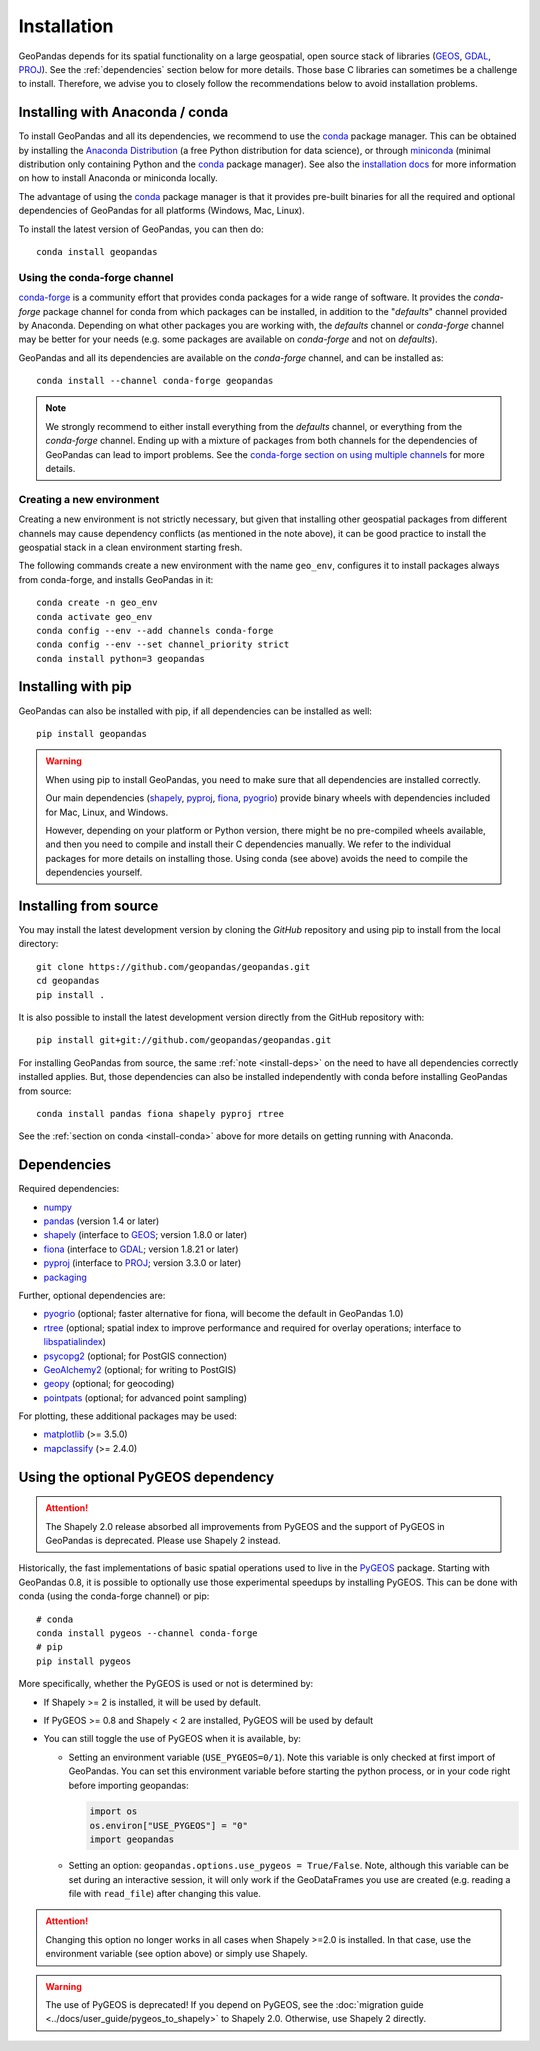 Installation
============

GeoPandas depends for its spatial functionality on a large geospatial, open
source stack of libraries (`GEOS`_, `GDAL`_, `PROJ`_). See the
:ref:`dependencies` section below for more details. Those base C
libraries can sometimes be a challenge to install. Therefore, we advise you
to closely follow the recommendations below to avoid installation problems.

.. _install-conda:

Installing with Anaconda / conda
--------------------------------

To install GeoPandas and all its dependencies, we recommend to use the `conda`_
package manager. This can be obtained by installing the
`Anaconda Distribution`_ (a free Python distribution for data science), or
through `miniconda`_ (minimal distribution only containing Python and the
`conda`_ package manager). See also the `installation docs
<https://conda.io/docs/user-guide/install/download.html>`__ for more information
on how to install Anaconda or miniconda locally.

The advantage of using the `conda`_ package manager is that it provides
pre-built binaries for all the required and optional dependencies of GeoPandas
for all platforms (Windows, Mac, Linux).

To install the latest version of GeoPandas, you can then do::

    conda install geopandas


Using the conda-forge channel
^^^^^^^^^^^^^^^^^^^^^^^^^^^^^

`conda-forge`_ is a community effort that provides conda packages for a wide
range of software. It provides the *conda-forge* package channel for conda from
which packages can be installed, in addition to the "*defaults*" channel
provided by Anaconda.
Depending on what other packages you are working with, the *defaults* channel
or *conda-forge* channel may be better for your needs (e.g. some packages are
available on *conda-forge* and not on *defaults*).

GeoPandas and all its dependencies are available on the *conda-forge*
channel, and can be installed as::

    conda install --channel conda-forge geopandas

.. note::

    We strongly recommend to either install everything from the *defaults*
    channel, or everything from the *conda-forge* channel. Ending up with a
    mixture of packages from both channels for the dependencies of GeoPandas
    can lead to import problems.
    See the `conda-forge section on using multiple channels
    <http://conda-forge.org/docs/user/tipsandtricks.html#using-multiple-channels>`__
    for more details.


Creating a new environment
^^^^^^^^^^^^^^^^^^^^^^^^^^

Creating a new environment is not strictly necessary, but given that installing
other geospatial packages from different channels may cause dependency conflicts
(as mentioned in the note above), it can be good practice to install the geospatial
stack in a clean environment starting fresh.

The following commands create a new environment with the name ``geo_env``,
configures it to install packages always from conda-forge, and installs
GeoPandas in it::

    conda create -n geo_env
    conda activate geo_env
    conda config --env --add channels conda-forge
    conda config --env --set channel_priority strict
    conda install python=3 geopandas


.. _install-pip:

Installing with pip
-------------------

GeoPandas can also be installed with pip, if all dependencies can be installed
as well::

    pip install geopandas

.. _install-deps:

.. warning::

    When using pip to install GeoPandas, you need to make sure that all dependencies are
    installed correctly.

    Our main dependencies (`shapely`_, `pyproj`_, `fiona`_, `pyogrio`_) provide binary
    wheels with dependencies included for Mac, Linux, and Windows.

    However, depending on your platform or Python version, there might be no
    pre-compiled wheels available, and then you need to compile and install their C
    dependencies manually. We refer to the individual packages for more details on
    installing those. Using conda (see above) avoids the need to compile the
    dependencies yourself.

Installing from source
----------------------

You may install the latest development version by cloning the
`GitHub` repository and using pip to install from the local directory::

    git clone https://github.com/geopandas/geopandas.git
    cd geopandas
    pip install .

It is also possible to install the latest development version
directly from the GitHub repository with::

    pip install git+git://github.com/geopandas/geopandas.git

For installing GeoPandas from source, the same :ref:`note <install-deps>` on
the need to have all dependencies correctly installed applies. But, those
dependencies can also be installed independently with conda before installing
GeoPandas from source::

    conda install pandas fiona shapely pyproj rtree

See the :ref:`section on conda <install-conda>` above for more details on
getting running with Anaconda.

.. _dependencies:

Dependencies
------------

Required dependencies:

- `numpy`_
- `pandas`_ (version 1.4 or later)
- `shapely`_ (interface to `GEOS`_; version 1.8.0 or later)
- `fiona`_ (interface to `GDAL`_; version 1.8.21 or later)
- `pyproj`_ (interface to `PROJ`_; version 3.3.0 or later)
- `packaging`_

Further, optional dependencies are:

- `pyogrio`_ (optional; faster alternative for fiona, will become the default in GeoPandas 1.0)
- `rtree`_ (optional; spatial index to improve performance and required for
  overlay operations; interface to `libspatialindex`_)
- `psycopg2`_ (optional; for PostGIS connection)
- `GeoAlchemy2`_ (optional; for writing to PostGIS)
- `geopy`_ (optional; for geocoding)
- `pointpats`_ (optional; for advanced point sampling)


For plotting, these additional packages may be used:

- `matplotlib`_ (>= 3.5.0)
- `mapclassify`_ (>= 2.4.0)


Using the optional PyGEOS dependency
------------------------------------

.. attention::

  The Shapely 2.0 release absorbed all improvements from PyGEOS and the support of
  PyGEOS in GeoPandas is deprecated. Please use Shapely 2 instead.

Historically, the
fast implementations of basic spatial operations used to live in the `PyGEOS`_
package.
Starting with GeoPandas 0.8, it is possible to optionally use those
experimental speedups by installing PyGEOS. This can be done with conda
(using the conda-forge channel) or pip::

    # conda
    conda install pygeos --channel conda-forge
    # pip
    pip install pygeos

More specifically, whether the PyGEOS is used or not is determined by:

- If Shapely >= 2 is installed, it will be used by default.
- If PyGEOS >= 0.8 and Shapely < 2 are installed, PyGEOS will be used by default

- You can still toggle the use of PyGEOS when it is available, by:

  - Setting an environment variable (``USE_PYGEOS=0/1``). Note this variable
    is only checked at first import of GeoPandas. You can set this environment
    variable before starting the python process, or in your code right before
    importing geopandas:

    .. code-block:: python

      import os
      os.environ["USE_PYGEOS"] = "0"
      import geopandas

  - Setting an option: ``geopandas.options.use_pygeos = True/False``. Note,
    although this variable can be set during an interactive session, it will
    only work if the GeoDataFrames you use are created (e.g. reading a file
    with ``read_file``) after changing this value.

.. attention::

    Changing this option no longer works in all cases when
    Shapely >=2.0 is installed. In that case, use the environment variable
    (see option above) or simply use Shapely.

.. warning::

    The use of PyGEOS is deprecated! If you depend on PyGEOS, see
    the :doc:`migration guide <../docs/user_guide/pygeos_to_shapely>`
    to Shapely 2.0. Otherwise, use Shapely 2 directly.


.. _PyPI: https://pypi.python.org/pypi/geopandas

.. _GitHub: https://github.com/geopandas/geopandas

.. _numpy: http://www.numpy.org

.. _pandas: http://pandas.pydata.org

.. _shapely: https://shapely.readthedocs.io

.. _fiona: https://fiona.readthedocs.io

.. _pyogrio: https://pyogrio.readthedocs.io

.. _matplotlib: http://matplotlib.org

.. _geopy: https://github.com/geopy/geopy

.. _psycopg2: https://pypi.python.org/pypi/psycopg2

.. _GeoAlchemy2: https://geoalchemy-2.readthedocs.io/

.. _mapclassify: http://pysal.org/mapclassify

.. _pyproj: https://github.com/pyproj4/pyproj

.. _rtree: https://github.com/Toblerity/rtree

.. _libspatialindex: https://github.com/libspatialindex/libspatialindex

.. _conda: https://conda.io/en/latest/

.. _Anaconda distribution: https://www.anaconda.com/distribution/

.. _miniconda: https://docs.conda.io/en/latest/miniconda.html

.. _conda-forge: https://conda-forge.org/

.. _GDAL: https://www.gdal.org/

.. _GEOS: https://geos.osgeo.org

.. _PROJ: https://proj.org/

.. _PyGEOS: https://github.com/pygeos/pygeos/

.. _packaging: https://packaging.pypa.io/en/latest/

.. _pointpats: https://pysal.org/pointpats/
